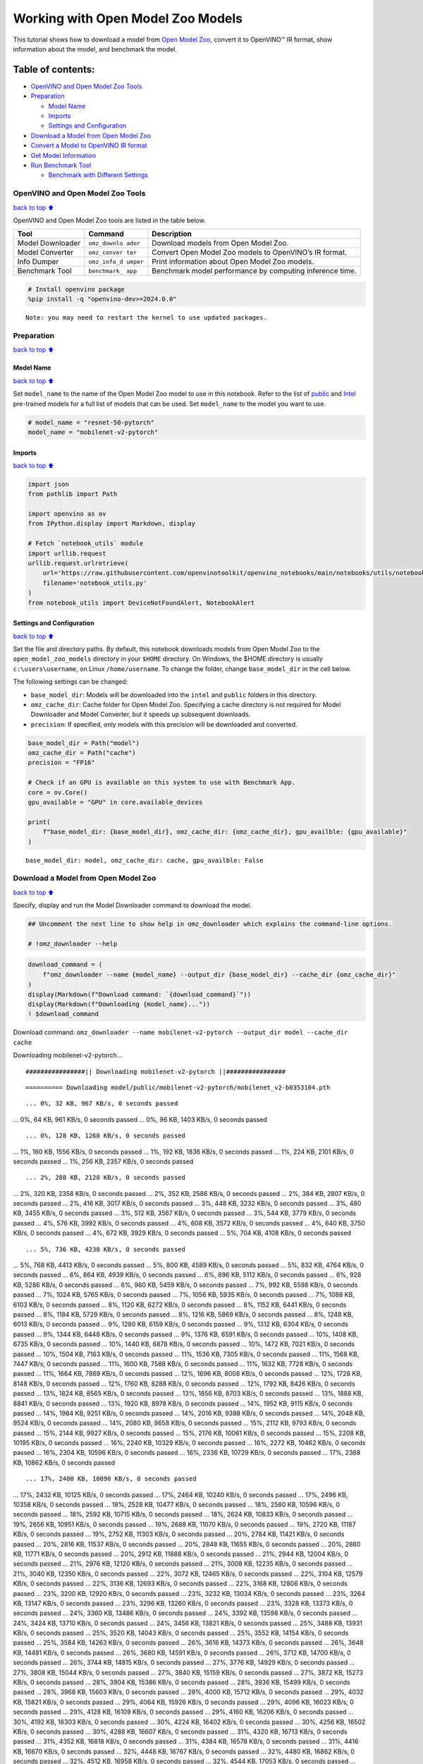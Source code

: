 Working with Open Model Zoo Models
==================================

This tutorial shows how to download a model from `Open Model
Zoo <https://github.com/openvinotoolkit/open_model_zoo>`__, convert it
to OpenVINO™ IR format, show information about the model, and benchmark
the model.

Table of contents:
^^^^^^^^^^^^^^^^^^

-  `OpenVINO and Open Model Zoo
   Tools <#openvino-and-open-model-zoo-tools>`__
-  `Preparation <#preparation>`__

   -  `Model Name <#model-name>`__
   -  `Imports <#imports>`__
   -  `Settings and Configuration <#settings-and-configuration>`__

-  `Download a Model from Open Model
   Zoo <#download-a-model-from-open-model-zoo>`__
-  `Convert a Model to OpenVINO IR
   format <#convert-a-model-to-openvino-ir-format>`__
-  `Get Model Information <#get-model-information>`__
-  `Run Benchmark Tool <#run-benchmark-tool>`__

   -  `Benchmark with Different
      Settings <#benchmark-with-different-settings>`__

OpenVINO and Open Model Zoo Tools
---------------------------------

`back to top ⬆️ <#table-of-contents>`__

OpenVINO and Open Model Zoo tools are listed in the table below.

+------------+--------------+-----------------------------------------+
| Tool       | Command      | Description                             |
+============+==============+=========================================+
| Model      | ``omz_downlo | Download models from Open Model Zoo.    |
| Downloader | ader``       |                                         |
+------------+--------------+-----------------------------------------+
| Model      | ``omz_conver | Convert Open Model Zoo models to        |
| Converter  | ter``        | OpenVINO’s IR format.                   |
+------------+--------------+-----------------------------------------+
| Info       | ``omz_info_d | Print information about Open Model Zoo  |
| Dumper     | umper``      | models.                                 |
+------------+--------------+-----------------------------------------+
| Benchmark  | ``benchmark_ | Benchmark model performance by          |
| Tool       | app``        | computing inference time.               |
+------------+--------------+-----------------------------------------+

.. code:: ipython3

    # Install openvino package
    %pip install -q "openvino-dev>=2024.0.0"


.. parsed-literal::

    Note: you may need to restart the kernel to use updated packages.


Preparation
-----------

`back to top ⬆️ <#table-of-contents>`__

Model Name
~~~~~~~~~~

`back to top ⬆️ <#table-of-contents>`__

Set ``model_name`` to the name of the Open Model Zoo model to use in
this notebook. Refer to the list of
`public <https://github.com/openvinotoolkit/open_model_zoo/blob/master/models/public/index.md>`__
and
`Intel <https://github.com/openvinotoolkit/open_model_zoo/blob/master/models/intel/index.md>`__
pre-trained models for a full list of models that can be used. Set
``model_name`` to the model you want to use.

.. code:: ipython3

    # model_name = "resnet-50-pytorch"
    model_name = "mobilenet-v2-pytorch"

Imports
~~~~~~~

`back to top ⬆️ <#table-of-contents>`__

.. code:: ipython3

    import json
    from pathlib import Path
    
    import openvino as ov
    from IPython.display import Markdown, display
    
    # Fetch `notebook_utils` module
    import urllib.request
    urllib.request.urlretrieve(
        url='https://raw.githubusercontent.com/openvinotoolkit/openvino_notebooks/main/notebooks/utils/notebook_utils.py',
        filename='notebook_utils.py'
    )
    from notebook_utils import DeviceNotFoundAlert, NotebookAlert

Settings and Configuration
~~~~~~~~~~~~~~~~~~~~~~~~~~

`back to top ⬆️ <#table-of-contents>`__

Set the file and directory paths. By default, this notebook downloads
models from Open Model Zoo to the ``open_model_zoo_models`` directory in
your ``$HOME`` directory. On Windows, the $HOME directory is usually
``c:\users\username``, on Linux ``/home/username``. To change the
folder, change ``base_model_dir`` in the cell below.

The following settings can be changed:

-  ``base_model_dir``: Models will be downloaded into the ``intel`` and
   ``public`` folders in this directory.
-  ``omz_cache_dir``: Cache folder for Open Model Zoo. Specifying a
   cache directory is not required for Model Downloader and Model
   Converter, but it speeds up subsequent downloads.
-  ``precision``: If specified, only models with this precision will be
   downloaded and converted.

.. code:: ipython3

    base_model_dir = Path("model")
    omz_cache_dir = Path("cache")
    precision = "FP16"
    
    # Check if an GPU is available on this system to use with Benchmark App.
    core = ov.Core()
    gpu_available = "GPU" in core.available_devices
    
    print(
        f"base_model_dir: {base_model_dir}, omz_cache_dir: {omz_cache_dir}, gpu_availble: {gpu_available}"
    )


.. parsed-literal::

    base_model_dir: model, omz_cache_dir: cache, gpu_availble: False


Download a Model from Open Model Zoo
------------------------------------

`back to top ⬆️ <#table-of-contents>`__

Specify, display and run the Model Downloader command to download the
model.

.. code:: ipython3

    ## Uncomment the next line to show help in omz_downloader which explains the command-line options.
    
    # !omz_downloader --help

.. code:: ipython3

    download_command = (
        f"omz_downloader --name {model_name} --output_dir {base_model_dir} --cache_dir {omz_cache_dir}"
    )
    display(Markdown(f"Download command: `{download_command}`"))
    display(Markdown(f"Downloading {model_name}..."))
    ! $download_command



Download command:
``omz_downloader --name mobilenet-v2-pytorch --output_dir model --cache_dir cache``



Downloading mobilenet-v2-pytorch…


.. parsed-literal::

    ################|| Downloading mobilenet-v2-pytorch ||################
    


.. parsed-literal::

    ========== Downloading model/public/mobilenet-v2-pytorch/mobilenet_v2-b0353104.pth


.. parsed-literal::

    ... 0%, 32 KB, 967 KB/s, 0 seconds passed
... 0%, 64 KB, 961 KB/s, 0 seconds passed
... 0%, 96 KB, 1403 KB/s, 0 seconds passed

.. parsed-literal::

    ... 0%, 128 KB, 1260 KB/s, 0 seconds passed
... 1%, 160 KB, 1556 KB/s, 0 seconds passed
... 1%, 192 KB, 1836 KB/s, 0 seconds passed
... 1%, 224 KB, 2101 KB/s, 0 seconds passed
... 1%, 256 KB, 2357 KB/s, 0 seconds passed

.. parsed-literal::

    ... 2%, 288 KB, 2128 KB/s, 0 seconds passed
... 2%, 320 KB, 2358 KB/s, 0 seconds passed
... 2%, 352 KB, 2586 KB/s, 0 seconds passed
... 2%, 384 KB, 2807 KB/s, 0 seconds passed
... 2%, 416 KB, 3017 KB/s, 0 seconds passed
... 3%, 448 KB, 3232 KB/s, 0 seconds passed
... 3%, 480 KB, 3455 KB/s, 0 seconds passed
... 3%, 512 KB, 3567 KB/s, 0 seconds passed
... 3%, 544 KB, 3779 KB/s, 0 seconds passed
... 4%, 576 KB, 3992 KB/s, 0 seconds passed
... 4%, 608 KB, 3572 KB/s, 0 seconds passed
... 4%, 640 KB, 3750 KB/s, 0 seconds passed
... 4%, 672 KB, 3929 KB/s, 0 seconds passed
... 5%, 704 KB, 4108 KB/s, 0 seconds passed

.. parsed-literal::

    ... 5%, 736 KB, 4238 KB/s, 0 seconds passed
... 5%, 768 KB, 4413 KB/s, 0 seconds passed
... 5%, 800 KB, 4589 KB/s, 0 seconds passed
... 5%, 832 KB, 4764 KB/s, 0 seconds passed
... 6%, 864 KB, 4939 KB/s, 0 seconds passed
... 6%, 896 KB, 5112 KB/s, 0 seconds passed
... 6%, 928 KB, 5286 KB/s, 0 seconds passed
... 6%, 960 KB, 5459 KB/s, 0 seconds passed
... 7%, 992 KB, 5598 KB/s, 0 seconds passed
... 7%, 1024 KB, 5765 KB/s, 0 seconds passed
... 7%, 1056 KB, 5935 KB/s, 0 seconds passed
... 7%, 1088 KB, 6103 KB/s, 0 seconds passed
... 8%, 1120 KB, 6272 KB/s, 0 seconds passed
... 8%, 1152 KB, 6441 KB/s, 0 seconds passed
... 8%, 1184 KB, 5729 KB/s, 0 seconds passed
... 8%, 1216 KB, 5869 KB/s, 0 seconds passed
... 8%, 1248 KB, 6013 KB/s, 0 seconds passed
... 9%, 1280 KB, 6159 KB/s, 0 seconds passed
... 9%, 1312 KB, 6304 KB/s, 0 seconds passed
... 9%, 1344 KB, 6448 KB/s, 0 seconds passed
... 9%, 1376 KB, 6591 KB/s, 0 seconds passed
... 10%, 1408 KB, 6735 KB/s, 0 seconds passed
... 10%, 1440 KB, 6878 KB/s, 0 seconds passed
... 10%, 1472 KB, 7021 KB/s, 0 seconds passed
... 10%, 1504 KB, 7163 KB/s, 0 seconds passed
... 11%, 1536 KB, 7305 KB/s, 0 seconds passed
... 11%, 1568 KB, 7447 KB/s, 0 seconds passed
... 11%, 1600 KB, 7588 KB/s, 0 seconds passed
... 11%, 1632 KB, 7728 KB/s, 0 seconds passed
... 11%, 1664 KB, 7869 KB/s, 0 seconds passed
... 12%, 1696 KB, 8008 KB/s, 0 seconds passed
... 12%, 1728 KB, 8148 KB/s, 0 seconds passed
... 12%, 1760 KB, 8288 KB/s, 0 seconds passed
... 12%, 1792 KB, 8426 KB/s, 0 seconds passed
... 13%, 1824 KB, 8565 KB/s, 0 seconds passed
... 13%, 1856 KB, 8703 KB/s, 0 seconds passed
... 13%, 1888 KB, 8841 KB/s, 0 seconds passed
... 13%, 1920 KB, 8978 KB/s, 0 seconds passed
... 14%, 1952 KB, 9115 KB/s, 0 seconds passed
... 14%, 1984 KB, 9251 KB/s, 0 seconds passed
... 14%, 2016 KB, 9388 KB/s, 0 seconds passed
... 14%, 2048 KB, 9524 KB/s, 0 seconds passed
... 14%, 2080 KB, 9658 KB/s, 0 seconds passed
... 15%, 2112 KB, 9793 KB/s, 0 seconds passed
... 15%, 2144 KB, 9927 KB/s, 0 seconds passed
... 15%, 2176 KB, 10061 KB/s, 0 seconds passed
... 15%, 2208 KB, 10195 KB/s, 0 seconds passed
... 16%, 2240 KB, 10329 KB/s, 0 seconds passed
... 16%, 2272 KB, 10462 KB/s, 0 seconds passed
... 16%, 2304 KB, 10596 KB/s, 0 seconds passed
... 16%, 2336 KB, 10729 KB/s, 0 seconds passed
... 17%, 2368 KB, 10862 KB/s, 0 seconds passed

.. parsed-literal::

    ... 17%, 2400 KB, 10090 KB/s, 0 seconds passed
... 17%, 2432 KB, 10125 KB/s, 0 seconds passed
... 17%, 2464 KB, 10240 KB/s, 0 seconds passed
... 17%, 2496 KB, 10358 KB/s, 0 seconds passed
... 18%, 2528 KB, 10477 KB/s, 0 seconds passed
... 18%, 2560 KB, 10596 KB/s, 0 seconds passed
... 18%, 2592 KB, 10715 KB/s, 0 seconds passed
... 18%, 2624 KB, 10833 KB/s, 0 seconds passed
... 19%, 2656 KB, 10951 KB/s, 0 seconds passed
... 19%, 2688 KB, 11070 KB/s, 0 seconds passed
... 19%, 2720 KB, 11187 KB/s, 0 seconds passed
... 19%, 2752 KB, 11303 KB/s, 0 seconds passed
... 20%, 2784 KB, 11421 KB/s, 0 seconds passed
... 20%, 2816 KB, 11537 KB/s, 0 seconds passed
... 20%, 2848 KB, 11655 KB/s, 0 seconds passed
... 20%, 2880 KB, 11771 KB/s, 0 seconds passed
... 20%, 2912 KB, 11888 KB/s, 0 seconds passed
... 21%, 2944 KB, 12004 KB/s, 0 seconds passed
... 21%, 2976 KB, 12120 KB/s, 0 seconds passed
... 21%, 3008 KB, 12235 KB/s, 0 seconds passed
... 21%, 3040 KB, 12350 KB/s, 0 seconds passed
... 22%, 3072 KB, 12465 KB/s, 0 seconds passed
... 22%, 3104 KB, 12579 KB/s, 0 seconds passed
... 22%, 3136 KB, 12693 KB/s, 0 seconds passed
... 22%, 3168 KB, 12806 KB/s, 0 seconds passed
... 23%, 3200 KB, 12920 KB/s, 0 seconds passed
... 23%, 3232 KB, 13034 KB/s, 0 seconds passed
... 23%, 3264 KB, 13147 KB/s, 0 seconds passed
... 23%, 3296 KB, 13260 KB/s, 0 seconds passed
... 23%, 3328 KB, 13373 KB/s, 0 seconds passed
... 24%, 3360 KB, 13486 KB/s, 0 seconds passed
... 24%, 3392 KB, 13598 KB/s, 0 seconds passed
... 24%, 3424 KB, 13710 KB/s, 0 seconds passed
... 24%, 3456 KB, 13821 KB/s, 0 seconds passed
... 25%, 3488 KB, 13931 KB/s, 0 seconds passed
... 25%, 3520 KB, 14043 KB/s, 0 seconds passed
... 25%, 3552 KB, 14154 KB/s, 0 seconds passed
... 25%, 3584 KB, 14263 KB/s, 0 seconds passed
... 26%, 3616 KB, 14373 KB/s, 0 seconds passed
... 26%, 3648 KB, 14481 KB/s, 0 seconds passed
... 26%, 3680 KB, 14591 KB/s, 0 seconds passed
... 26%, 3712 KB, 14700 KB/s, 0 seconds passed
... 26%, 3744 KB, 14815 KB/s, 0 seconds passed
... 27%, 3776 KB, 14929 KB/s, 0 seconds passed
... 27%, 3808 KB, 15044 KB/s, 0 seconds passed
... 27%, 3840 KB, 15159 KB/s, 0 seconds passed
... 27%, 3872 KB, 15273 KB/s, 0 seconds passed
... 28%, 3904 KB, 15386 KB/s, 0 seconds passed
... 28%, 3936 KB, 15499 KB/s, 0 seconds passed
... 28%, 3968 KB, 15603 KB/s, 0 seconds passed
... 28%, 4000 KB, 15712 KB/s, 0 seconds passed
... 29%, 4032 KB, 15821 KB/s, 0 seconds passed
... 29%, 4064 KB, 15926 KB/s, 0 seconds passed
... 29%, 4096 KB, 16023 KB/s, 0 seconds passed
... 29%, 4128 KB, 16109 KB/s, 0 seconds passed
... 29%, 4160 KB, 16206 KB/s, 0 seconds passed
... 30%, 4192 KB, 16303 KB/s, 0 seconds passed
... 30%, 4224 KB, 16402 KB/s, 0 seconds passed
... 30%, 4256 KB, 16502 KB/s, 0 seconds passed
... 30%, 4288 KB, 16607 KB/s, 0 seconds passed
... 31%, 4320 KB, 16713 KB/s, 0 seconds passed
... 31%, 4352 KB, 16818 KB/s, 0 seconds passed
... 31%, 4384 KB, 16578 KB/s, 0 seconds passed
... 31%, 4416 KB, 16670 KB/s, 0 seconds passed
... 32%, 4448 KB, 16767 KB/s, 0 seconds passed
... 32%, 4480 KB, 16862 KB/s, 0 seconds passed
... 32%, 4512 KB, 16958 KB/s, 0 seconds passed
... 32%, 4544 KB, 17053 KB/s, 0 seconds passed
... 32%, 4576 KB, 17153 KB/s, 0 seconds passed
... 33%, 4608 KB, 17254 KB/s, 0 seconds passed
... 33%, 4640 KB, 17106 KB/s, 0 seconds passed
... 33%, 4672 KB, 17187 KB/s, 0 seconds passed
... 33%, 4704 KB, 17278 KB/s, 0 seconds passed
... 34%, 4736 KB, 17372 KB/s, 0 seconds passed
... 34%, 4768 KB, 17465 KB/s, 0 seconds passed
... 34%, 4800 KB, 17561 KB/s, 0 seconds passed
... 34%, 4832 KB, 17659 KB/s, 0 seconds passed
... 35%, 4864 KB, 17749 KB/s, 0 seconds passed
... 35%, 4896 KB, 17841 KB/s, 0 seconds passed
... 35%, 4928 KB, 17935 KB/s, 0 seconds passed

.. parsed-literal::

    ... 35%, 4960 KB, 17758 KB/s, 0 seconds passed
... 35%, 4992 KB, 17845 KB/s, 0 seconds passed
... 36%, 5024 KB, 17939 KB/s, 0 seconds passed
... 36%, 5056 KB, 18033 KB/s, 0 seconds passed
... 36%, 5088 KB, 18127 KB/s, 0 seconds passed
... 36%, 5120 KB, 18222 KB/s, 0 seconds passed
... 37%, 5152 KB, 18316 KB/s, 0 seconds passed
... 37%, 5184 KB, 18410 KB/s, 0 seconds passed
... 37%, 5216 KB, 18504 KB/s, 0 seconds passed
... 37%, 5248 KB, 18598 KB/s, 0 seconds passed
... 38%, 5280 KB, 18679 KB/s, 0 seconds passed
... 38%, 5312 KB, 18744 KB/s, 0 seconds passed
... 38%, 5344 KB, 18835 KB/s, 0 seconds passed
... 38%, 5376 KB, 18929 KB/s, 0 seconds passed
... 38%, 5408 KB, 19021 KB/s, 0 seconds passed
... 39%, 5440 KB, 19110 KB/s, 0 seconds passed
... 39%, 5472 KB, 19179 KB/s, 0 seconds passed
... 39%, 5504 KB, 19267 KB/s, 0 seconds passed
... 39%, 5536 KB, 19358 KB/s, 0 seconds passed
... 40%, 5568 KB, 19430 KB/s, 0 seconds passed
... 40%, 5600 KB, 19521 KB/s, 0 seconds passed
... 40%, 5632 KB, 19608 KB/s, 0 seconds passed
... 40%, 5664 KB, 19695 KB/s, 0 seconds passed
... 41%, 5696 KB, 19768 KB/s, 0 seconds passed
... 41%, 5728 KB, 19835 KB/s, 0 seconds passed
... 41%, 5760 KB, 19915 KB/s, 0 seconds passed
... 41%, 5792 KB, 20005 KB/s, 0 seconds passed
... 41%, 5824 KB, 20091 KB/s, 0 seconds passed
... 42%, 5856 KB, 20158 KB/s, 0 seconds passed
... 42%, 5888 KB, 20247 KB/s, 0 seconds passed
... 42%, 5920 KB, 20314 KB/s, 0 seconds passed
... 42%, 5952 KB, 20396 KB/s, 0 seconds passed
... 43%, 5984 KB, 20484 KB/s, 0 seconds passed
... 43%, 6016 KB, 20559 KB/s, 0 seconds passed
... 43%, 6048 KB, 20639 KB/s, 0 seconds passed
... 43%, 6080 KB, 20726 KB/s, 0 seconds passed
... 44%, 6112 KB, 20811 KB/s, 0 seconds passed
... 44%, 6144 KB, 20898 KB/s, 0 seconds passed
... 44%, 6176 KB, 20983 KB/s, 0 seconds passed
... 44%, 6208 KB, 21065 KB/s, 0 seconds passed
... 44%, 6240 KB, 21117 KB/s, 0 seconds passed
... 45%, 6272 KB, 21201 KB/s, 0 seconds passed
... 45%, 6304 KB, 20427 KB/s, 0 seconds passed
... 45%, 6336 KB, 20501 KB/s, 0 seconds passed
... 45%, 6368 KB, 20582 KB/s, 0 seconds passed
... 46%, 6400 KB, 20664 KB/s, 0 seconds passed
... 46%, 6432 KB, 20746 KB/s, 0 seconds passed
... 46%, 6464 KB, 20829 KB/s, 0 seconds passed
... 46%, 6496 KB, 20911 KB/s, 0 seconds passed
... 47%, 6528 KB, 20947 KB/s, 0 seconds passed
... 47%, 6560 KB, 21027 KB/s, 0 seconds passed
... 47%, 6592 KB, 21107 KB/s, 0 seconds passed
... 47%, 6624 KB, 21188 KB/s, 0 seconds passed
... 47%, 6656 KB, 21267 KB/s, 0 seconds passed
... 48%, 6688 KB, 21347 KB/s, 0 seconds passed
... 48%, 6720 KB, 21429 KB/s, 0 seconds passed
... 48%, 6752 KB, 21511 KB/s, 0 seconds passed
... 48%, 6784 KB, 21592 KB/s, 0 seconds passed
... 49%, 6816 KB, 21673 KB/s, 0 seconds passed
... 49%, 6848 KB, 21754 KB/s, 0 seconds passed
... 49%, 6880 KB, 21835 KB/s, 0 seconds passed
... 49%, 6912 KB, 21915 KB/s, 0 seconds passed
... 50%, 6944 KB, 21996 KB/s, 0 seconds passed
... 50%, 6976 KB, 22076 KB/s, 0 seconds passed
... 50%, 7008 KB, 22156 KB/s, 0 seconds passed
... 50%, 7040 KB, 22236 KB/s, 0 seconds passed
... 50%, 7072 KB, 22317 KB/s, 0 seconds passed
... 51%, 7104 KB, 22274 KB/s, 0 seconds passed
... 51%, 7136 KB, 22315 KB/s, 0 seconds passed
... 51%, 7168 KB, 22392 KB/s, 0 seconds passed
... 51%, 7200 KB, 22471 KB/s, 0 seconds passed
... 52%, 7232 KB, 22550 KB/s, 0 seconds passed
... 52%, 7264 KB, 22629 KB/s, 0 seconds passed
... 52%, 7296 KB, 22708 KB/s, 0 seconds passed
... 52%, 7328 KB, 22786 KB/s, 0 seconds passed
... 53%, 7360 KB, 22865 KB/s, 0 seconds passed
... 53%, 7392 KB, 22943 KB/s, 0 seconds passed
... 53%, 7424 KB, 23021 KB/s, 0 seconds passed
... 53%, 7456 KB, 23097 KB/s, 0 seconds passed
... 53%, 7488 KB, 23176 KB/s, 0 seconds passed
... 54%, 7520 KB, 23255 KB/s, 0 seconds passed
... 54%, 7552 KB, 23335 KB/s, 0 seconds passed
... 54%, 7584 KB, 23415 KB/s, 0 seconds passed
... 54%, 7616 KB, 23494 KB/s, 0 seconds passed
... 55%, 7648 KB, 23573 KB/s, 0 seconds passed
... 55%, 7680 KB, 23653 KB/s, 0 seconds passed
... 55%, 7712 KB, 23733 KB/s, 0 seconds passed
... 55%, 7744 KB, 23812 KB/s, 0 seconds passed
... 56%, 7776 KB, 23891 KB/s, 0 seconds passed
... 56%, 7808 KB, 23971 KB/s, 0 seconds passed
... 56%, 7840 KB, 24049 KB/s, 0 seconds passed
... 56%, 7872 KB, 24128 KB/s, 0 seconds passed
... 56%, 7904 KB, 24207 KB/s, 0 seconds passed
... 57%, 7936 KB, 24286 KB/s, 0 seconds passed
... 57%, 7968 KB, 24364 KB/s, 0 seconds passed

.. parsed-literal::

    ... 57%, 8000 KB, 24441 KB/s, 0 seconds passed
... 57%, 8032 KB, 24519 KB/s, 0 seconds passed
... 58%, 8064 KB, 24597 KB/s, 0 seconds passed
... 58%, 8096 KB, 24674 KB/s, 0 seconds passed
... 58%, 8128 KB, 24752 KB/s, 0 seconds passed
... 58%, 8160 KB, 24830 KB/s, 0 seconds passed
... 59%, 8192 KB, 24907 KB/s, 0 seconds passed
... 59%, 8224 KB, 24984 KB/s, 0 seconds passed
... 59%, 8256 KB, 25051 KB/s, 0 seconds passed
... 59%, 8288 KB, 25127 KB/s, 0 seconds passed
... 59%, 8320 KB, 25204 KB/s, 0 seconds passed
... 60%, 8352 KB, 25276 KB/s, 0 seconds passed
... 60%, 8384 KB, 25353 KB/s, 0 seconds passed
... 60%, 8416 KB, 25429 KB/s, 0 seconds passed
... 60%, 8448 KB, 25504 KB/s, 0 seconds passed
... 61%, 8480 KB, 25580 KB/s, 0 seconds passed
... 61%, 8512 KB, 25656 KB/s, 0 seconds passed
... 61%, 8544 KB, 25732 KB/s, 0 seconds passed
... 61%, 8576 KB, 25808 KB/s, 0 seconds passed
... 62%, 8608 KB, 25883 KB/s, 0 seconds passed
... 62%, 8640 KB, 25958 KB/s, 0 seconds passed
... 62%, 8672 KB, 26032 KB/s, 0 seconds passed
... 62%, 8704 KB, 26107 KB/s, 0 seconds passed
... 62%, 8736 KB, 26180 KB/s, 0 seconds passed
... 63%, 8768 KB, 26256 KB/s, 0 seconds passed
... 63%, 8800 KB, 26331 KB/s, 0 seconds passed
... 63%, 8832 KB, 26406 KB/s, 0 seconds passed
... 63%, 8864 KB, 26480 KB/s, 0 seconds passed
... 64%, 8896 KB, 26550 KB/s, 0 seconds passed
... 64%, 8928 KB, 26624 KB/s, 0 seconds passed
... 64%, 8960 KB, 26698 KB/s, 0 seconds passed
... 64%, 8992 KB, 26773 KB/s, 0 seconds passed
... 65%, 9024 KB, 26838 KB/s, 0 seconds passed
... 65%, 9056 KB, 26907 KB/s, 0 seconds passed
... 65%, 9088 KB, 26982 KB/s, 0 seconds passed
... 65%, 9120 KB, 27055 KB/s, 0 seconds passed
... 65%, 9152 KB, 27128 KB/s, 0 seconds passed
... 66%, 9184 KB, 27201 KB/s, 0 seconds passed
... 66%, 9216 KB, 27271 KB/s, 0 seconds passed
... 66%, 9248 KB, 27348 KB/s, 0 seconds passed
... 66%, 9280 KB, 27421 KB/s, 0 seconds passed
... 67%, 9312 KB, 27494 KB/s, 0 seconds passed
... 67%, 9344 KB, 27563 KB/s, 0 seconds passed
... 67%, 9376 KB, 27634 KB/s, 0 seconds passed
... 67%, 9408 KB, 27708 KB/s, 0 seconds passed
... 68%, 9440 KB, 27781 KB/s, 0 seconds passed
... 68%, 9472 KB, 27848 KB/s, 0 seconds passed
... 68%, 9504 KB, 27924 KB/s, 0 seconds passed
... 68%, 9536 KB, 27997 KB/s, 0 seconds passed
... 68%, 9568 KB, 28069 KB/s, 0 seconds passed
... 69%, 9600 KB, 28136 KB/s, 0 seconds passed
... 69%, 9632 KB, 28208 KB/s, 0 seconds passed
... 69%, 9664 KB, 28280 KB/s, 0 seconds passed
... 69%, 9696 KB, 28351 KB/s, 0 seconds passed
... 70%, 9728 KB, 28423 KB/s, 0 seconds passed
... 70%, 9760 KB, 28490 KB/s, 0 seconds passed
... 70%, 9792 KB, 28561 KB/s, 0 seconds passed
... 70%, 9824 KB, 28622 KB/s, 0 seconds passed
... 71%, 9856 KB, 28695 KB/s, 0 seconds passed
... 71%, 9888 KB, 28765 KB/s, 0 seconds passed
... 71%, 9920 KB, 28836 KB/s, 0 seconds passed
... 71%, 9952 KB, 28906 KB/s, 0 seconds passed
... 71%, 9984 KB, 28977 KB/s, 0 seconds passed
... 72%, 10016 KB, 29042 KB/s, 0 seconds passed
... 72%, 10048 KB, 29113 KB/s, 0 seconds passed
... 72%, 10080 KB, 29183 KB/s, 0 seconds passed
... 72%, 10112 KB, 29254 KB/s, 0 seconds passed
... 73%, 10144 KB, 29319 KB/s, 0 seconds passed
... 73%, 10176 KB, 29388 KB/s, 0 seconds passed
... 73%, 10208 KB, 29453 KB/s, 0 seconds passed
... 73%, 10240 KB, 29524 KB/s, 0 seconds passed
... 74%, 10272 KB, 29593 KB/s, 0 seconds passed
... 74%, 10304 KB, 29662 KB/s, 0 seconds passed
... 74%, 10336 KB, 29728 KB/s, 0 seconds passed
... 74%, 10368 KB, 29801 KB/s, 0 seconds passed
... 74%, 10400 KB, 29865 KB/s, 0 seconds passed
... 75%, 10432 KB, 29935 KB/s, 0 seconds passed
... 75%, 10464 KB, 30004 KB/s, 0 seconds passed
... 75%, 10496 KB, 30073 KB/s, 0 seconds passed
... 75%, 10528 KB, 30137 KB/s, 0 seconds passed
... 76%, 10560 KB, 30205 KB/s, 0 seconds passed
... 76%, 10592 KB, 30273 KB/s, 0 seconds passed
... 76%, 10624 KB, 30342 KB/s, 0 seconds passed
... 76%, 10656 KB, 30411 KB/s, 0 seconds passed
... 77%, 10688 KB, 30474 KB/s, 0 seconds passed
... 77%, 10720 KB, 30543 KB/s, 0 seconds passed
... 77%, 10752 KB, 30610 KB/s, 0 seconds passed
... 77%, 10784 KB, 30678 KB/s, 0 seconds passed
... 77%, 10816 KB, 30741 KB/s, 0 seconds passed
... 78%, 10848 KB, 30809 KB/s, 0 seconds passed
... 78%, 10880 KB, 30882 KB/s, 0 seconds passed
... 78%, 10912 KB, 30948 KB/s, 0 seconds passed
... 78%, 10944 KB, 31012 KB/s, 0 seconds passed
... 79%, 10976 KB, 31079 KB/s, 0 seconds passed
... 79%, 11008 KB, 31145 KB/s, 0 seconds passed
... 79%, 11040 KB, 31213 KB/s, 0 seconds passed
... 79%, 11072 KB, 31280 KB/s, 0 seconds passed
... 80%, 11104 KB, 31341 KB/s, 0 seconds passed
... 80%, 11136 KB, 31409 KB/s, 0 seconds passed
... 80%, 11168 KB, 31476 KB/s, 0 seconds passed
... 80%, 11200 KB, 31541 KB/s, 0 seconds passed
... 80%, 11232 KB, 31604 KB/s, 0 seconds passed
... 81%, 11264 KB, 31671 KB/s, 0 seconds passed
... 81%, 11296 KB, 31723 KB/s, 0 seconds passed
... 81%, 11328 KB, 31785 KB/s, 0 seconds passed
... 81%, 11360 KB, 31845 KB/s, 0 seconds passed
... 82%, 11392 KB, 31916 KB/s, 0 seconds passed
... 82%, 11424 KB, 31987 KB/s, 0 seconds passed
... 82%, 11456 KB, 32048 KB/s, 0 seconds passed
... 82%, 11488 KB, 32113 KB/s, 0 seconds passed
... 82%, 11520 KB, 32179 KB/s, 0 seconds passed
... 83%, 11552 KB, 32245 KB/s, 0 seconds passed
... 83%, 11584 KB, 32310 KB/s, 0 seconds passed
... 83%, 11616 KB, 32375 KB/s, 0 seconds passed
... 83%, 11648 KB, 32440 KB/s, 0 seconds passed
... 84%, 11680 KB, 32501 KB/s, 0 seconds passed
... 84%, 11712 KB, 32565 KB/s, 0 seconds passed
... 84%, 11744 KB, 32631 KB/s, 0 seconds passed
... 84%, 11776 KB, 32696 KB/s, 0 seconds passed
... 85%, 11808 KB, 32760 KB/s, 0 seconds passed
... 85%, 11840 KB, 32825 KB/s, 0 seconds passed
... 85%, 11872 KB, 32885 KB/s, 0 seconds passed
... 85%, 11904 KB, 32949 KB/s, 0 seconds passed
... 85%, 11936 KB, 33013 KB/s, 0 seconds passed
... 86%, 11968 KB, 33078 KB/s, 0 seconds passed
... 86%, 12000 KB, 33142 KB/s, 0 seconds passed
... 86%, 12032 KB, 33206 KB/s, 0 seconds passed
... 86%, 12064 KB, 33265 KB/s, 0 seconds passed
... 87%, 12096 KB, 33319 KB/s, 0 seconds passed
... 87%, 12128 KB, 33383 KB/s, 0 seconds passed
... 87%, 12160 KB, 33447 KB/s, 0 seconds passed
... 87%, 12192 KB, 33510 KB/s, 0 seconds passed
... 88%, 12224 KB, 33569 KB/s, 0 seconds passed
... 88%, 12256 KB, 33633 KB/s, 0 seconds passed
... 88%, 12288 KB, 33695 KB/s, 0 seconds passed
... 88%, 12320 KB, 33759 KB/s, 0 seconds passed
... 88%, 12352 KB, 33817 KB/s, 0 seconds passed
... 89%, 12384 KB, 33880 KB/s, 0 seconds passed
... 89%, 12416 KB, 33943 KB/s, 0 seconds passed
... 89%, 12448 KB, 34006 KB/s, 0 seconds passed
... 89%, 12480 KB, 34068 KB/s, 0 seconds passed
... 90%, 12512 KB, 34132 KB/s, 0 seconds passed
... 90%, 12544 KB, 34194 KB/s, 0 seconds passed
... 90%, 12576 KB, 34256 KB/s, 0 seconds passed
... 90%, 12608 KB, 34319 KB/s, 0 seconds passed
... 91%, 12640 KB, 34377 KB/s, 0 seconds passed
... 91%, 12672 KB, 34426 KB/s, 0 seconds passed
... 91%, 12704 KB, 34482 KB/s, 0 seconds passed
... 91%, 12736 KB, 34540 KB/s, 0 seconds passed
... 91%, 12768 KB, 34610 KB/s, 0 seconds passed
... 92%, 12800 KB, 34671 KB/s, 0 seconds passed
... 92%, 12832 KB, 34733 KB/s, 0 seconds passed
... 92%, 12864 KB, 34790 KB/s, 0 seconds passed
... 92%, 12896 KB, 34857 KB/s, 0 seconds passed
... 93%, 12928 KB, 34918 KB/s, 0 seconds passed
... 93%, 12960 KB, 34979 KB/s, 0 seconds passed
... 93%, 12992 KB, 35036 KB/s, 0 seconds passed
... 93%, 13024 KB, 35098 KB/s, 0 seconds passed
... 94%, 13056 KB, 35158 KB/s, 0 seconds passed
... 94%, 13088 KB, 35220 KB/s, 0 seconds passed
... 94%, 13120 KB, 35281 KB/s, 0 seconds passed
... 94%, 13152 KB, 35342 KB/s, 0 seconds passed
... 94%, 13184 KB, 35397 KB/s, 0 seconds passed

.. parsed-literal::

    ... 95%, 13216 KB, 33905 KB/s, 0 seconds passed
... 95%, 13248 KB, 33962 KB/s, 0 seconds passed
... 95%, 13280 KB, 34026 KB/s, 0 seconds passed
... 95%, 13312 KB, 34086 KB/s, 0 seconds passed
... 96%, 13344 KB, 34130 KB/s, 0 seconds passed
... 96%, 13376 KB, 34189 KB/s, 0 seconds passed
... 96%, 13408 KB, 34247 KB/s, 0 seconds passed
... 96%, 13440 KB, 34302 KB/s, 0 seconds passed
... 97%, 13472 KB, 34360 KB/s, 0 seconds passed
... 97%, 13504 KB, 34418 KB/s, 0 seconds passed
... 97%, 13536 KB, 34477 KB/s, 0 seconds passed
... 97%, 13568 KB, 34535 KB/s, 0 seconds passed
... 97%, 13600 KB, 34592 KB/s, 0 seconds passed
... 98%, 13632 KB, 34651 KB/s, 0 seconds passed
... 98%, 13664 KB, 34709 KB/s, 0 seconds passed
... 98%, 13696 KB, 34760 KB/s, 0 seconds passed
... 98%, 13728 KB, 34819 KB/s, 0 seconds passed
... 99%, 13760 KB, 34876 KB/s, 0 seconds passed
... 99%, 13792 KB, 34934 KB/s, 0 seconds passed
... 99%, 13824 KB, 34991 KB/s, 0 seconds passed
... 99%, 13856 KB, 35044 KB/s, 0 seconds passed
... 100%, 13879 KB, 35077 KB/s, 0 seconds passed

    


Convert a Model to OpenVINO IR format
-------------------------------------

`back to top ⬆️ <#table-of-contents>`__

Specify, display and run the Model Converter command to convert the
model to OpenVINO IR format. Model conversion may take a while. The
output of the Model Converter command will be displayed. When the
conversion is successful, the last lines of the output will include:
``[ SUCCESS ] Generated IR version 11 model.`` For downloaded models
that are already in OpenVINO IR format, conversion will be skipped.

.. code:: ipython3

    ## Uncomment the next line to show Help in omz_converter which explains the command-line options.
    
    # !omz_converter --help

.. code:: ipython3

    convert_command = f"omz_converter --name {model_name} --precisions {precision} --download_dir {base_model_dir} --output_dir {base_model_dir}"
    display(Markdown(f"Convert command: `{convert_command}`"))
    display(Markdown(f"Converting {model_name}..."))
    
    ! $convert_command



Convert command:
``omz_converter --name mobilenet-v2-pytorch --precisions FP16 --download_dir model --output_dir model``



Converting mobilenet-v2-pytorch…


.. parsed-literal::

    ========== Converting mobilenet-v2-pytorch to ONNX
    Conversion to ONNX command: /opt/home/k8sworker/ci-ai/cibuilds/ov-notebook/OVNotebookOps-632/.workspace/scm/ov-notebook/.venv/bin/python -- /opt/home/k8sworker/ci-ai/cibuilds/ov-notebook/OVNotebookOps-632/.workspace/scm/ov-notebook/.venv/lib/python3.8/site-packages/omz_tools/internal_scripts/pytorch_to_onnx.py --model-name=mobilenet_v2 --weights=model/public/mobilenet-v2-pytorch/mobilenet_v2-b0353104.pth --import-module=torchvision.models --input-shape=1,3,224,224 --output-file=model/public/mobilenet-v2-pytorch/mobilenet-v2.onnx --input-names=data --output-names=prob
    


.. parsed-literal::

    ONNX check passed successfully.


.. parsed-literal::

    
    ========== Converting mobilenet-v2-pytorch to IR (FP16)
    Conversion command: /opt/home/k8sworker/ci-ai/cibuilds/ov-notebook/OVNotebookOps-632/.workspace/scm/ov-notebook/.venv/bin/python -- /opt/home/k8sworker/ci-ai/cibuilds/ov-notebook/OVNotebookOps-632/.workspace/scm/ov-notebook/.venv/bin/mo --framework=onnx --output_dir=model/public/mobilenet-v2-pytorch/FP16 --model_name=mobilenet-v2-pytorch --input=data '--mean_values=data[123.675,116.28,103.53]' '--scale_values=data[58.624,57.12,57.375]' --reverse_input_channels --output=prob --input_model=model/public/mobilenet-v2-pytorch/mobilenet-v2.onnx '--layout=data(NCHW)' '--input_shape=[1, 3, 224, 224]' --compress_to_fp16=True
    


.. parsed-literal::

    [ INFO ] Generated IR will be compressed to FP16. If you get lower accuracy, please consider disabling compression explicitly by adding argument --compress_to_fp16=False.
    Find more information about compression to FP16 at https://docs.openvino.ai/2023.0/openvino_docs_MO_DG_FP16_Compression.html
    [ INFO ] MO command line tool is considered as the legacy conversion API as of OpenVINO 2023.2 release. Please use OpenVINO Model Converter (OVC). OVC represents a lightweight alternative of MO and provides simplified model conversion API. 
    Find more information about transition from MO to OVC at https://docs.openvino.ai/2023.2/openvino_docs_OV_Converter_UG_prepare_model_convert_model_MO_OVC_transition.html
    [ SUCCESS ] Generated IR version 11 model.
    [ SUCCESS ] XML file: /opt/home/k8sworker/ci-ai/cibuilds/ov-notebook/OVNotebookOps-632/.workspace/scm/ov-notebook/notebooks/104-model-tools/model/public/mobilenet-v2-pytorch/FP16/mobilenet-v2-pytorch.xml
    [ SUCCESS ] BIN file: /opt/home/k8sworker/ci-ai/cibuilds/ov-notebook/OVNotebookOps-632/.workspace/scm/ov-notebook/notebooks/104-model-tools/model/public/mobilenet-v2-pytorch/FP16/mobilenet-v2-pytorch.bin


.. parsed-literal::

    


Get Model Information
---------------------

`back to top ⬆️ <#table-of-contents>`__

The Info Dumper prints the following information for Open Model Zoo
models:

-  Model name
-  Description
-  Framework that was used to train the model
-  License URL
-  Precisions supported by the model
-  Subdirectory: the location of the downloaded model
-  Task type

This information can be shown by running
``omz_info_dumper --name model_name`` in a terminal. The information can
also be parsed and used in scripts.

In the next cell, run Info Dumper and use ``json`` to load the
information in a dictionary.

.. code:: ipython3

    model_info_output = %sx omz_info_dumper --name $model_name
    model_info = json.loads(model_info_output.get_nlstr())
    
    if len(model_info) > 1:
        NotebookAlert(
            f"There are multiple IR files for the {model_name} model. The first model in the "
            "omz_info_dumper output will be used for benchmarking. Change "
            "`selected_model_info` in the cell below to select a different model from the list.",
            "warning",
        )
    
    model_info




.. parsed-literal::

    [{'name': 'mobilenet-v2-pytorch',
      'composite_model_name': None,
      'description': 'MobileNet V2 is image classification model pre-trained on ImageNet dataset. This is a PyTorch* implementation of MobileNetV2 architecture as described in the paper "Inverted Residuals and Linear Bottlenecks: Mobile Networks for Classification, Detection and Segmentation" <https://arxiv.org/abs/1801.04381>.\nThe model input is a blob that consists of a single image of "1, 3, 224, 224" in "RGB" order.\nThe model output is typical object classifier for the 1000 different classifications matching with those in the ImageNet database.',
      'framework': 'pytorch',
      'license_url': 'https://raw.githubusercontent.com/pytorch/vision/master/LICENSE',
      'accuracy_config': '/opt/home/k8sworker/ci-ai/cibuilds/ov-notebook/OVNotebookOps-632/.workspace/scm/ov-notebook/.venv/lib/python3.8/site-packages/omz_tools/models/public/mobilenet-v2-pytorch/accuracy-check.yml',
      'model_config': '/opt/home/k8sworker/ci-ai/cibuilds/ov-notebook/OVNotebookOps-632/.workspace/scm/ov-notebook/.venv/lib/python3.8/site-packages/omz_tools/models/public/mobilenet-v2-pytorch/model.yml',
      'precisions': ['FP16', 'FP32'],
      'subdirectory': 'public/mobilenet-v2-pytorch',
      'task_type': 'classification',
      'input_info': [{'name': 'data',
        'shape': [1, 3, 224, 224],
        'layout': 'NCHW'}],
      'model_stages': []}]



Having information of the model in a JSON file enables extraction of the
path to the model directory, and building the path to the OpenVINO IR
file.

.. code:: ipython3

    selected_model_info = model_info[0]
    model_path = (
        base_model_dir
        / Path(selected_model_info["subdirectory"])
        / Path(f"{precision}/{selected_model_info['name']}.xml")
    )
    print(model_path, "exists:", model_path.exists())


.. parsed-literal::

    model/public/mobilenet-v2-pytorch/FP16/mobilenet-v2-pytorch.xml exists: True


Run Benchmark Tool
------------------

`back to top ⬆️ <#table-of-contents>`__

By default, Benchmark Tool runs inference for 60 seconds in asynchronous
mode on CPU. It returns inference speed as latency (milliseconds per
image) and throughput values (frames per second).

.. code:: ipython3

    ## Uncomment the next line to show Help in benchmark_app which explains the command-line options.
    # !benchmark_app --help

.. code:: ipython3

    benchmark_command = f"benchmark_app -m {model_path} -t 15"
    display(Markdown(f"Benchmark command: `{benchmark_command}`"))
    display(Markdown(f"Benchmarking {model_name} on CPU with async inference for 15 seconds..."))
    
    ! $benchmark_command



Benchmark command:
``benchmark_app -m model/public/mobilenet-v2-pytorch/FP16/mobilenet-v2-pytorch.xml -t 15``



Benchmarking mobilenet-v2-pytorch on CPU with async inference for 15
seconds…


.. parsed-literal::

    [Step 1/11] Parsing and validating input arguments
    [ INFO ] Parsing input parameters
    [Step 2/11] Loading OpenVINO Runtime
    [ INFO ] OpenVINO:
    [ INFO ] Build ................................. 2024.0.0-14509-34caeefd078-releases/2024/0
    [ INFO ] 
    [ INFO ] Device info:


.. parsed-literal::

    [ INFO ] CPU
    [ INFO ] Build ................................. 2024.0.0-14509-34caeefd078-releases/2024/0
    [ INFO ] 
    [ INFO ] 
    [Step 3/11] Setting device configuration
    [ WARNING ] Performance hint was not explicitly specified in command line. Device(CPU) performance hint will be set to PerformanceMode.THROUGHPUT.
    [Step 4/11] Reading model files
    [ INFO ] Loading model files


.. parsed-literal::

    [ INFO ] Read model took 30.94 ms
    [ INFO ] Original model I/O parameters:
    [ INFO ] Model inputs:
    [ INFO ]     data (node: data) : f32 / [N,C,H,W] / [1,3,224,224]
    [ INFO ] Model outputs:
    [ INFO ]     prob (node: prob) : f32 / [...] / [1,1000]
    [Step 5/11] Resizing model to match image sizes and given batch
    [ INFO ] Model batch size: 1
    [Step 6/11] Configuring input of the model
    [ INFO ] Model inputs:
    [ INFO ]     data (node: data) : u8 / [N,C,H,W] / [1,3,224,224]
    [ INFO ] Model outputs:
    [ INFO ]     prob (node: prob) : f32 / [...] / [1,1000]
    [Step 7/11] Loading the model to the device


.. parsed-literal::

    [ INFO ] Compile model took 136.02 ms
    [Step 8/11] Querying optimal runtime parameters
    [ INFO ] Model:
    [ INFO ]   NETWORK_NAME: main_graph
    [ INFO ]   OPTIMAL_NUMBER_OF_INFER_REQUESTS: 6
    [ INFO ]   NUM_STREAMS: 6
    [ INFO ]   AFFINITY: Affinity.CORE
    [ INFO ]   INFERENCE_NUM_THREADS: 24
    [ INFO ]   PERF_COUNT: NO
    [ INFO ]   INFERENCE_PRECISION_HINT: <Type: 'float32'>
    [ INFO ]   PERFORMANCE_HINT: THROUGHPUT
    [ INFO ]   EXECUTION_MODE_HINT: ExecutionMode.PERFORMANCE
    [ INFO ]   PERFORMANCE_HINT_NUM_REQUESTS: 0
    [ INFO ]   ENABLE_CPU_PINNING: True
    [ INFO ]   SCHEDULING_CORE_TYPE: SchedulingCoreType.ANY_CORE
    [ INFO ]   ENABLE_HYPER_THREADING: True
    [ INFO ]   EXECUTION_DEVICES: ['CPU']
    [ INFO ]   CPU_DENORMALS_OPTIMIZATION: False
    [ INFO ]   LOG_LEVEL: Level.NO
    [ INFO ]   CPU_SPARSE_WEIGHTS_DECOMPRESSION_RATE: 1.0
    [ INFO ]   DYNAMIC_QUANTIZATION_GROUP_SIZE: 0
    [ INFO ]   KV_CACHE_PRECISION: <Type: 'float16'>
    [Step 9/11] Creating infer requests and preparing input tensors
    [ WARNING ] No input files were given for input 'data'!. This input will be filled with random values!
    [ INFO ] Fill input 'data' with random values 
    [Step 10/11] Measuring performance (Start inference asynchronously, 6 inference requests, limits: 15000 ms duration)
    [ INFO ] Benchmarking in inference only mode (inputs filling are not included in measurement loop).
    [ INFO ] First inference took 6.30 ms


.. parsed-literal::

    [Step 11/11] Dumping statistics report
    [ INFO ] Execution Devices:['CPU']
    [ INFO ] Count:            20280 iterations
    [ INFO ] Duration:         15006.67 ms
    [ INFO ] Latency:
    [ INFO ]    Median:        4.31 ms
    [ INFO ]    Average:       4.31 ms
    [ INFO ]    Min:           2.75 ms
    [ INFO ]    Max:           13.73 ms
    [ INFO ] Throughput:   1351.40 FPS


Benchmark with Different Settings
~~~~~~~~~~~~~~~~~~~~~~~~~~~~~~~~~

`back to top ⬆️ <#table-of-contents>`__

The ``benchmark_app`` tool displays logging information that is not
always necessary. A more compact result is achieved when the output is
parsed with ``json``.

The following cells show some examples of ``benchmark_app`` with
different parameters. Below are some useful parameters:

-  ``-d`` A device to use for inference. For example: CPU, GPU, MULTI.
   Default: CPU.
-  ``-t`` Time expressed in number of seconds to run inference. Default:
   60.
-  ``-api`` Use asynchronous (async) or synchronous (sync) inference.
   Default: async.
-  ``-b`` Batch size. Default: 1.

Run ``! benchmark_app --help`` to get an overview of all possible
command-line parameters.

In the next cell, define the ``benchmark_model()`` function that calls
``benchmark_app``. This makes it easy to try different combinations. In
the cell below that, you display available devices on the system.

   **Note**: In this notebook, ``benchmark_app`` runs for 15 seconds to
   give a quick indication of performance. For more accurate
   performance, it is recommended to run inference for at least one
   minute by setting the ``t`` parameter to 60 or higher, and run
   ``benchmark_app`` in a terminal/command prompt after closing other
   applications. Copy the **benchmark command** and paste it in a
   command prompt where you have activated the ``openvino_env``
   environment.

.. code:: ipython3

    def benchmark_model(model_xml, device="CPU", seconds=60, api="async", batch=1):
        core = ov.Core()
        model_path = Path(model_xml)
        if ("GPU" in device) and ("GPU" not in core.available_devices):
            DeviceNotFoundAlert("GPU")
        else:
            benchmark_command = f"benchmark_app -m {model_path} -d {device} -t {seconds} -api {api} -b {batch}"
            display(Markdown(f"**Benchmark {model_path.name} with {device} for {seconds} seconds with {api} inference**"))
            display(Markdown(f"Benchmark command: `{benchmark_command}`"))
    
            benchmark_output = %sx $benchmark_command
            print("command ended")
            benchmark_result = [line for line in benchmark_output
                                if not (line.startswith(r"[") or line.startswith("      ") or line == "")]
            print("\n".join(benchmark_result))

.. code:: ipython3

    core = ov.Core()
    
    # Show devices available for OpenVINO Runtime
    for device in core.available_devices:
        device_name = core.get_property(device, "FULL_DEVICE_NAME")
        print(f"{device}: {device_name}")


.. parsed-literal::

    CPU: Intel(R) Core(TM) i9-10920X CPU @ 3.50GHz


You can select inference device using device widget

.. code:: ipython3

    import ipywidgets as widgets
    
    device = widgets.Dropdown(
        options=core.available_devices + ["AUTO"],
        value='CPU',
        description='Device:',
        disabled=False,
    )
    
    device




.. parsed-literal::

    Dropdown(description='Device:', options=('CPU', 'AUTO'), value='CPU')



.. code:: ipython3

    benchmark_model(model_path, device=device.value, seconds=15, api="async")



**Benchmark mobilenet-v2-pytorch.xml with CPU for 15 seconds with async
inference**



Benchmark command:
``benchmark_app -m model/public/mobilenet-v2-pytorch/FP16/mobilenet-v2-pytorch.xml -d CPU -t 15 -api async -b 1``


.. parsed-literal::

    command ended
    


